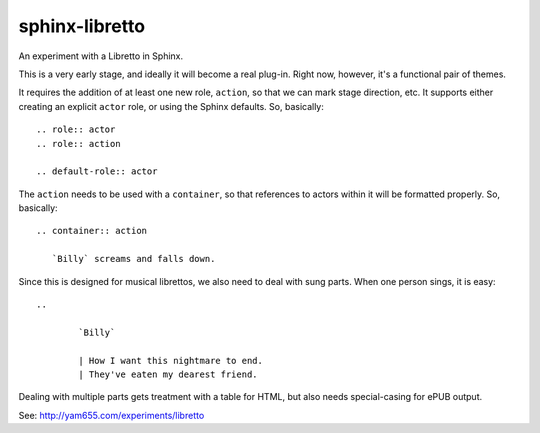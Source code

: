 sphinx-libretto
###############

An experiment with a Libretto in Sphinx.

This is a very early stage, and ideally it will become a real
plug-in. Right now, however, it's a functional pair of themes.

It requires the addition of at least one new role, ``action``,
so that we can mark stage direction, etc. It supports either
creating an explicit ``actor`` role, or using the Sphinx
defaults. So, basically::

    .. role:: actor
    .. role:: action

    .. default-role:: actor

The ``action`` needs to be used with a ``container``, so that
references to actors within it will be formatted properly.
So, basically::

    .. container:: action

       `Billy` screams and falls down.

Since this is designed for musical librettos, we also need
to deal with sung parts. When one person sings, it is easy::

    ..  

            `Billy`

            | How I want this nightmare to end.
            | They've eaten my dearest friend.

Dealing with multiple parts gets treatment with a table for
HTML, but also needs special-casing for ePUB output.

See: http://yam655.com/experiments/libretto


